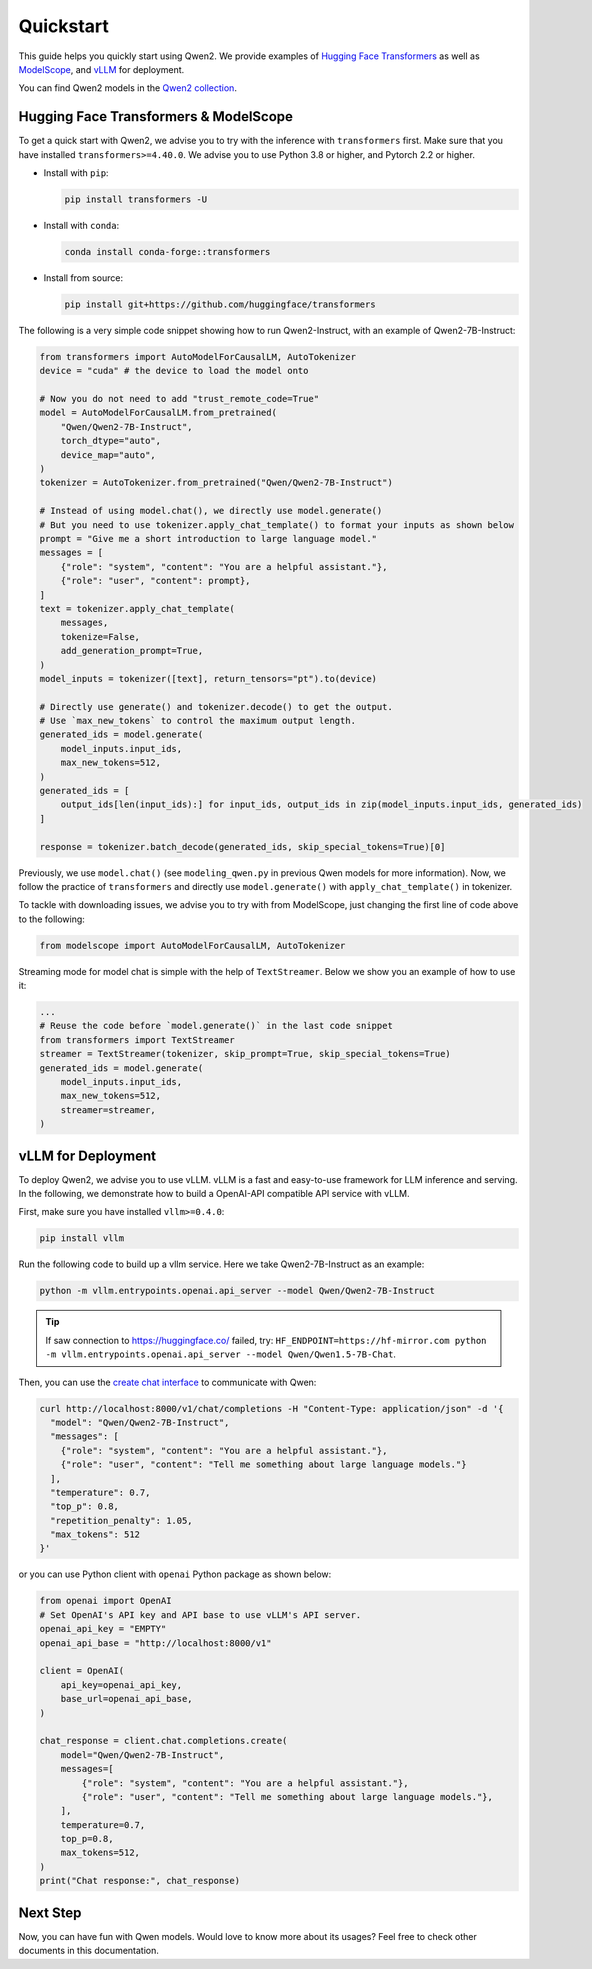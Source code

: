 Quickstart
==========

This guide helps you quickly start using Qwen2. We provide examples of
`Hugging Face Transformers <https://github.com/huggingface/transformers>`__ 
as well as `ModelScope <https://github.com/modelscope/modelscope>`__, and 
`vLLM <https://github.com/vllm-project/vllm>`__ for deployment.

You can find Qwen2 models in the `Qwen2 collection <https://huggingface.co/collections/Qwen/qwen2-6659360b33528ced941e557f>`__.

Hugging Face Transformers & ModelScope
--------------------------------------

To get a quick start with Qwen2, we advise you to try with the inference with ``transformers`` first. 
Make sure that you have installed ``transformers>=4.40.0``. 
We advise you to use Python 3.8 or higher, and Pytorch 2.2 or higher.

* Install with ``pip``:

  .. code:: bash

      pip install transformers -U

* Install with ``conda``:

  .. code:: bash
    
      conda install conda-forge::transformers

* Install from source:

  .. code:: bash

      pip install git+https://github.com/huggingface/transformers


The following is a very simple code snippet showing how to run Qwen2-Instruct, with an example of Qwen2-7B-Instruct:

.. code:: python

   from transformers import AutoModelForCausalLM, AutoTokenizer
   device = "cuda" # the device to load the model onto

   # Now you do not need to add "trust_remote_code=True"
   model = AutoModelForCausalLM.from_pretrained(
       "Qwen/Qwen2-7B-Instruct",
       torch_dtype="auto",
       device_map="auto",
   )
   tokenizer = AutoTokenizer.from_pretrained("Qwen/Qwen2-7B-Instruct")

   # Instead of using model.chat(), we directly use model.generate()
   # But you need to use tokenizer.apply_chat_template() to format your inputs as shown below
   prompt = "Give me a short introduction to large language model."
   messages = [
       {"role": "system", "content": "You are a helpful assistant."},
       {"role": "user", "content": prompt},
   ]
   text = tokenizer.apply_chat_template(
       messages,
       tokenize=False,
       add_generation_prompt=True,
   )
   model_inputs = tokenizer([text], return_tensors="pt").to(device)

   # Directly use generate() and tokenizer.decode() to get the output.
   # Use `max_new_tokens` to control the maximum output length.
   generated_ids = model.generate(
       model_inputs.input_ids,
       max_new_tokens=512,
   )
   generated_ids = [
       output_ids[len(input_ids):] for input_ids, output_ids in zip(model_inputs.input_ids, generated_ids)
   ]

   response = tokenizer.batch_decode(generated_ids, skip_special_tokens=True)[0]

Previously, we use ``model.chat()`` (see ``modeling_qwen.py`` in
previous Qwen models for more information). Now, we follow the practice
of ``transformers`` and directly use ``model.generate()`` with
``apply_chat_template()`` in tokenizer. 


To tackle with downloading issues, we advise you to try with from
ModelScope, just changing the first line of code above to the following:

.. code:: python

   from modelscope import AutoModelForCausalLM, AutoTokenizer

Streaming mode for model chat is simple with the help of
``TextStreamer``. Below we show you an example of how to use it:

.. code:: python

   ...
   # Reuse the code before `model.generate()` in the last code snippet
   from transformers import TextStreamer
   streamer = TextStreamer(tokenizer, skip_prompt=True, skip_special_tokens=True)
   generated_ids = model.generate(
       model_inputs.input_ids,
       max_new_tokens=512,
       streamer=streamer,
   )

vLLM for Deployment
-------------------

To deploy Qwen2, we advise you to use vLLM. vLLM is a fast
and easy-to-use framework for LLM inference and serving. In the
following, we demonstrate how to build a OpenAI-API compatible API
service with vLLM.

First, make sure you have installed ``vllm>=0.4.0``:

.. code:: bash

   pip install vllm

Run the following code to build up a vllm service. Here we take
Qwen2-7B-Instruct as an example:

.. code:: bash

   python -m vllm.entrypoints.openai.api_server --model Qwen/Qwen2-7B-Instruct

.. tip:: If saw connection to https://huggingface.co/ failed, try: ``HF_ENDPOINT=https://hf-mirror.com python -m vllm.entrypoints.openai.api_server --model Qwen/Qwen1.5-7B-Chat``.

Then, you can use the `create chat
interface <https://platform.openai.com/docs/api-reference/chat/completions/create>`__
to communicate with Qwen:

.. code:: bash

    curl http://localhost:8000/v1/chat/completions -H "Content-Type: application/json" -d '{
      "model": "Qwen/Qwen2-7B-Instruct",
      "messages": [
        {"role": "system", "content": "You are a helpful assistant."},
        {"role": "user", "content": "Tell me something about large language models."}
      ],
      "temperature": 0.7,
      "top_p": 0.8,
      "repetition_penalty": 1.05,
      "max_tokens": 512
    }'

or you can use Python client with ``openai`` Python package as shown
below:

.. code:: python

    from openai import OpenAI
    # Set OpenAI's API key and API base to use vLLM's API server.
    openai_api_key = "EMPTY"
    openai_api_base = "http://localhost:8000/v1"

    client = OpenAI(
        api_key=openai_api_key,
        base_url=openai_api_base,
    )

    chat_response = client.chat.completions.create(
        model="Qwen/Qwen2-7B-Instruct",
        messages=[
            {"role": "system", "content": "You are a helpful assistant."},
            {"role": "user", "content": "Tell me something about large language models."},
        ],
        temperature=0.7,
        top_p=0.8,
        max_tokens=512,
    )
    print("Chat response:", chat_response)


Next Step
---------

Now, you can have fun with Qwen models. Would love to know more about
its usages? Feel free to check other documents in this documentation.
